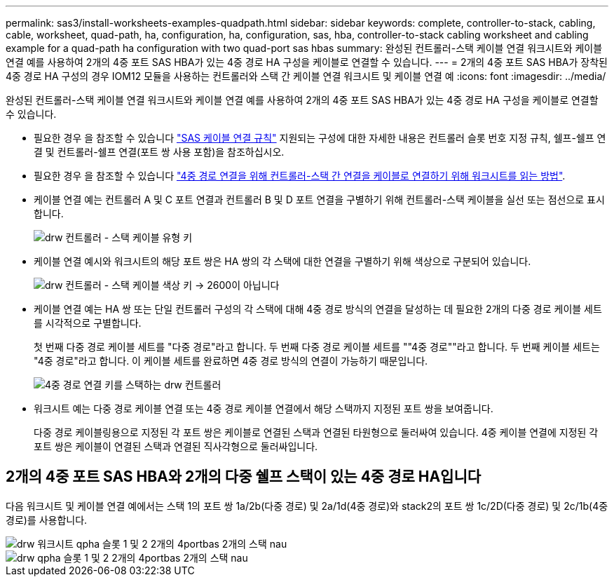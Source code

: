 ---
permalink: sas3/install-worksheets-examples-quadpath.html 
sidebar: sidebar 
keywords: complete, controller-to-stack, cabling, cable, worksheet, quad-path, ha, configuration, ha, configuration, sas, hba, controller-to-stack cabling worksheet and cabling example for a quad-path ha configuration with two quad-port sas hbas 
summary: 완성된 컨트롤러-스택 케이블 연결 워크시트와 케이블 연결 예를 사용하여 2개의 4중 포트 SAS HBA가 있는 4중 경로 HA 구성을 케이블로 연결할 수 있습니다. 
---
= 2개의 4중 포트 SAS HBA가 장착된 4중 경로 HA 구성의 경우 IOM12 모듈을 사용하는 컨트롤러와 스택 간 케이블 연결 워크시트 및 케이블 연결 예
:icons: font
:imagesdir: ../media/


[role="lead"]
완성된 컨트롤러-스택 케이블 연결 워크시트와 케이블 연결 예를 사용하여 2개의 4중 포트 SAS HBA가 있는 4중 경로 HA 구성을 케이블로 연결할 수 있습니다.

* 필요한 경우 을 참조할 수 있습니다 link:install-cabling-rules.html["SAS 케이블 연결 규칙"] 지원되는 구성에 대한 자세한 내용은 컨트롤러 슬롯 번호 지정 규칙, 쉘프-쉘프 연결 및 컨트롤러-쉘프 연결(포트 쌍 사용 포함)을 참조하십시오.
* 필요한 경우 을 참조할 수 있습니다 link:install-cabling-worksheets-how-to-read-quadpath.html["4중 경로 연결을 위해 컨트롤러-스택 간 연결을 케이블로 연결하기 위해 워크시트를 읽는 방법"].
* 케이블 연결 예는 컨트롤러 A 및 C 포트 연결과 컨트롤러 B 및 D 포트 연결을 구별하기 위해 컨트롤러-스택 케이블을 실선 또는 점선으로 표시합니다.
+
image::../media/drw_controller_to_stack_cable_type_key.gif[drw 컨트롤러 - 스택 케이블 유형 키]

* 케이블 연결 예시와 워크시트의 해당 포트 쌍은 HA 쌍의 각 스택에 대한 연결을 구별하기 위해 색상으로 구분되어 있습니다.
+
image::../media/drw_controller_to_stack_cable_color_key_non2600.gif[drw 컨트롤러 - 스택 케이블 색상 키 -> 2600이 아닙니다]

* 케이블 연결 예는 HA 쌍 또는 단일 컨트롤러 구성의 각 스택에 대해 4중 경로 방식의 연결을 달성하는 데 필요한 2개의 다중 경로 케이블 세트를 시각적으로 구별합니다.
+
첫 번째 다중 경로 케이블 세트를 "다중 경로"라고 합니다. 두 번째 다중 경로 케이블 세트를 ""4중 경로""라고 합니다. 두 번째 케이블 세트는 "4중 경로"라고 합니다. 이 케이블 세트를 완료하면 4중 경로 방식의 연결이 가능하기 때문입니다.

+
image::../media/drw_controller_to_stack_quad_pathed_connectivity_key.gif[4중 경로 연결 키를 스택하는 drw 컨트롤러]

* 워크시트 예는 다중 경로 케이블 연결 또는 4중 경로 케이블 연결에서 해당 스택까지 지정된 포트 쌍을 보여줍니다.
+
다중 경로 케이블링용으로 지정된 각 포트 쌍은 케이블로 연결된 스택과 연결된 타원형으로 둘러싸여 있습니다. 4중 케이블 연결에 지정된 각 포트 쌍은 케이블이 연결된 스택과 연결된 직사각형으로 둘러싸입니다.





== 2개의 4중 포트 SAS HBA와 2개의 다중 쉘프 스택이 있는 4중 경로 HA입니다

다음 워크시트 및 케이블 연결 예에서는 스택 1의 포트 쌍 1a/2b(다중 경로) 및 2a/1d(4중 경로)와 stack2의 포트 쌍 1c/2D(다중 경로) 및 2c/1b(4중 경로)를 사용합니다.

image::../media/drw_worksheet_qpha_slots_1_and_2_two_4porthbas_two_stacks_nau.gif[drw 워크시트 qpha 슬롯 1 및 2 2개의 4portbas 2개의 스택 nau]

image::../media/drw_qpha_slots_1_and_2_two_4porthbas_two_stacks_nau.gif[drw qpha 슬롯 1 및 2 2개의 4portbas 2개의 스택 nau]
